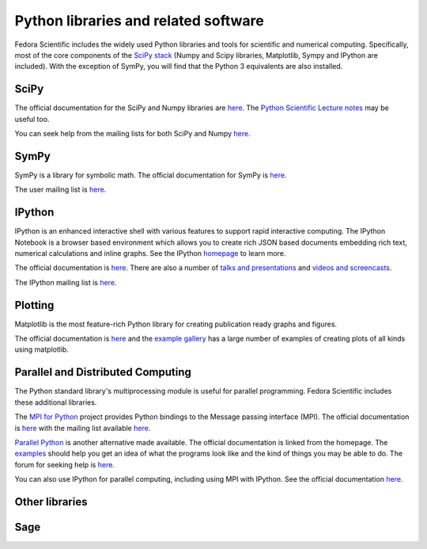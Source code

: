 Python libraries and related software
-------------------------------------

Fedora Scientific includes the widely used Python libraries and
tools for scientific and numerical computing. Specifically, most of
the core components of the `SciPy stack
<http://www.scipy.org/about.html>`__  (Numpy and Scipy libraries,
Matplotlib, Sympy and IPython are included). With the exception of
SymPy, you will find that the Python 3 equivalents are also installed.

SciPy
=====

The official documentation for the SciPy and Numpy libraries are `here
<http://docs.scipy.org/doc/>`__. The `Python Scientific Lecture notes
<http://scipy-lectures.github.io/>`__ may be useful too. 

You can seek help from the mailing lists for both SciPy and Numpy
`here <http://www.scipy.org/scipylib/mailing-lists.html>`__. 

SymPy
=====

SymPy is a library for symbolic math. The official documentation for
SymPy is `here <http://docs.sympy.org>`__. 

The user mailing list is `here
<https://groups.google.com/forum/#!forum/sympy>`__. 

IPython
=======

IPython is an enhanced interactive shell with various features to
support rapid interactive computing. The IPython Notebook is a browser
based environment which allows you to create rich JSON based documents
embedding rich text, numerical calculations and inline graphs. See the
IPython `homepage <http://ipython.org/>`__ to learn more. 

The official documentation is `here
<http://ipython.org/documentation.html>`__. There are also a number of
`talks and presentations <http://ipython.org/presentation.html>`__ and
`videos and screencasts <http://ipython.org/videos.html#videos>`__. 

The IPython mailing list is `here
<http://mail.scipy.org/pipermail/ipython-dev/>`__.

Plotting
========

Matplotlib is the most feature-rich Python library for creating
publication ready graphs and figures.

The official documentation is `here
<http://matplotlib.org/contents.html>`__ and the `example gallery
<http://matplotlib.org/examples/index.html>`__ has a large number of
examples of creating plots of all kinds using matplotlib.

Parallel and Distributed Computing
==================================

The Python standard library's multiprocessing module is useful for
parallel programming. Fedora Scientific includes these additional
libraries.

The `MPI for Python <http://mpi4py.scipy.org/>`__ project provides
Python bindings to the Message passing interface (MPI). The official
documentation is `here
<http://mpi4py.scipy.org/docs/usrman/index.html>`__ with the mailing
list available `here <http://groups.google.com/group/mpi4py>`__. 

`Parallel Python <http://www.parallelpython.com/>`__ is another
alternative made available. The official documentation is linked from
the homepage. The `examples
<http://www.parallelpython.com/content/view/17/31/>`__ should help you
get an idea of what the programs look like and the kind of things you
may be able to do. The forum for seeking help is `here
<http://www.parallelpython.com/component/option,com_smf/Itemid,29/>`__. 

You can also use IPython for parallel computing, including using MPI with
IPython. See the official documentation `here
<http://ipython.org/ipython-doc/rel-1.1.0/parallel/index.html>`__.


Other libraries
===============

Sage
====
